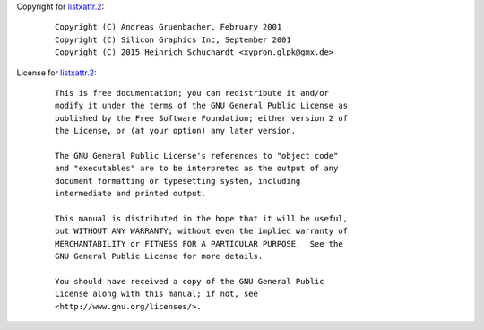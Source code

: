 Copyright for `listxattr.2 <listxattr.2.html>`__:

   ::

      Copyright (C) Andreas Gruenbacher, February 2001
      Copyright (C) Silicon Graphics Inc, September 2001
      Copyright (C) 2015 Heinrich Schuchardt <xypron.glpk@gmx.de>

License for `listxattr.2 <listxattr.2.html>`__:

   ::

      This is free documentation; you can redistribute it and/or
      modify it under the terms of the GNU General Public License as
      published by the Free Software Foundation; either version 2 of
      the License, or (at your option) any later version.

      The GNU General Public License's references to "object code"
      and "executables" are to be interpreted as the output of any
      document formatting or typesetting system, including
      intermediate and printed output.

      This manual is distributed in the hope that it will be useful,
      but WITHOUT ANY WARRANTY; without even the implied warranty of
      MERCHANTABILITY or FITNESS FOR A PARTICULAR PURPOSE.  See the
      GNU General Public License for more details.

      You should have received a copy of the GNU General Public
      License along with this manual; if not, see
      <http://www.gnu.org/licenses/>.
